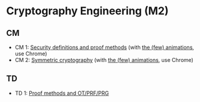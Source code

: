 * Cryptography Engineering (M2)

** CM

- CM 1: [[./crypto_eng_01_intro.pdf][Security definitions and proof methods]] (with [[https://leo-colisson.github.io/blenderpoint-web/index.html?video=https://leo.colisson.me/teaching/2024_2025_-_Crypto_eng/crypto_eng_01_intro-metadata.mp4][the (few) animations]], use Chrome)
- CM 2: [[./crypto_eng_02_symmetric_encryption.pdf][Symmetric cryptography]] (with [[https://leo-colisson.github.io/blenderpoint-web/index.html?video=https://leo.colisson.me/teaching/2024_2025_-_Crypto_eng/crypto_eng_02_symmetric_encryption-metadata.mp4][the (few) animations]], use Chrome)

** TD
- TD 1: [[./crypto_eng_td_01.pdf][Proof methods and OT/PRF/PRG]]


